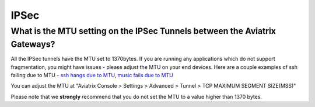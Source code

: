 .. meta::
   :description: Aviatrix Support Center
   :keywords: Aviatrix, Support, Support Center

===========================================================================
IPSec
===========================================================================


What is the MTU setting on the IPSec Tunnels between the Aviatrix Gateways?
--------------------------------------------------------------------------------------------

All the IPSec tunnels have the MTU set to 1370bytes. If you are running any applications which do not support fragmentation, you might have issues - please adjust the MTU on your end devices. Here are a couple examples of ssh failing due to MTU - `ssh hangs due to MTU <https://www.reddit.com/r/sysadmin/comments/737c1z/friendly_reminder_if_ssh_sometimes_hangs/>`_, 
`music fails due to MTU <https://news.ycombinator.com/item?id=4709952>`_
 
You can adjust the MTU at "Aviatrix Console > Settings > Advanced > Tunnel > TCP MAXIMUM SEGMENT SIZE(MSS)"
 
Please note that we **strongly** recommend that you do not set the MTU to a value higher than 1370 bytes.
